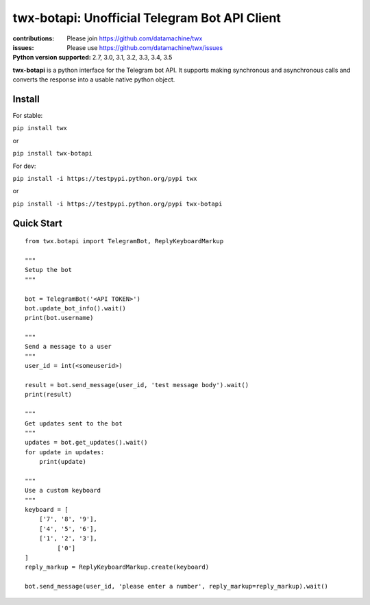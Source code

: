 ##############################################
twx-botapi: Unofficial Telegram Bot API Client
##############################################

:contributions: Please join https://github.com/datamachine/twx
:issues: Please use https://github.com/datamachine/twx/issues
:Python version supported: 2.7, 3.0, 3.1, 3.2, 3.3, 3.4, 3.5

**twx-botapi** is a python interface for the Telegram bot API. It supports
making synchronous and asynchronous calls and converts the response
into a usable native python object.

=======
Install
=======

For stable:

``pip install twx``

or

``pip install twx-botapi``

For dev:

``pip install -i https://testpypi.python.org/pypi twx``

or

``pip install -i https://testpypi.python.org/pypi twx-botapi``

===========
Quick Start
===========


::

    from twx.botapi import TelegramBot, ReplyKeyboardMarkup
    
    """
    Setup the bot
    """
    
    bot = TelegramBot('<API TOKEN>')
    bot.update_bot_info().wait()
    print(bot.username)

    """
    Send a message to a user
    """
    user_id = int(<someuserid>)

    result = bot.send_message(user_id, 'test message body').wait()
    print(result)

    """
    Get updates sent to the bot
    """
    updates = bot.get_updates().wait()
    for update in updates:
        print(update)

    """
    Use a custom keyboard
    """
    keyboard = [
        ['7', '8', '9'],
        ['4', '5', '6'],
        ['1', '2', '3'],
             ['0']
    ]
    reply_markup = ReplyKeyboardMarkup.create(keyboard)

    bot.send_message(user_id, 'please enter a number', reply_markup=reply_markup).wait()
